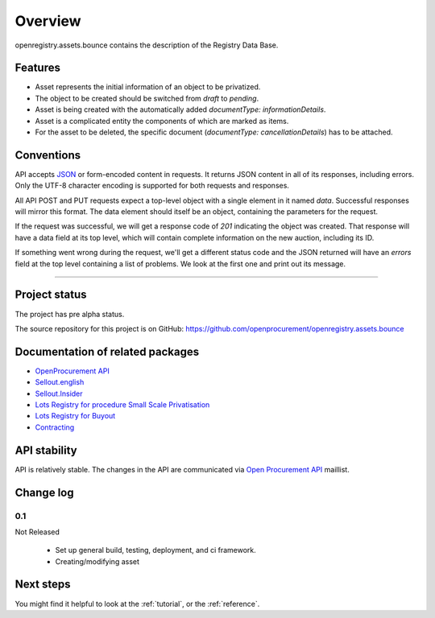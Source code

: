 Overview
========

openregistry.assets.bounce contains the description of the Registry Data Base.

Features
--------

* Asset represents the initial information of an object to be privatized.
* The object to be created should be switched from `draft` to `pending`.
* Asset is being created with the automatically added `documentType: informationDetails`. 
* Asset is a complicated entity the components of which are marked as items.
* For the asset to be deleted, the specific document (`documentType: cancellationDetails`) has to be attached.

Conventions
-----------

API accepts `JSON <http://json.org/>`_ or form-encoded content in
requests.  It returns JSON content in all of its responses, including
errors.  Only the UTF-8 character encoding is supported for both requests
and responses.

All API POST and PUT requests expect a top-level object with a single
element in it named `data`.  Successful responses will mirror this format. 
The data element should itself be an object, containing the parameters for
the request.

If the request was successful, we will get a response code of `201`
indicating the object was created.  That response will have a data field at
its top level, which will contain complete information on the new auction,
including its ID.

If something went wrong during the request, we'll get a different status
code and the JSON returned will have an `errors` field at the top level
containing a list of problems.  We look at the first one and print out its
message.

---------------------

Project status
--------------

The project has pre alpha status.

The source repository for this project is on GitHub: 
https://github.com/openprocurement/openregistry.assets.bounce  

Documentation of related packages
---------------------------------

* `OpenProcurement API <http://api-docs.openprocurement.org/en/latest/>`_
* `Sellout.english  <http://sellout-english.api-docs.ea2.openprocurement.io/en/latest/>`_
* `Sellout.Insider <http://api-docs.openprocurement.org/en/latest/>`_
* `Lots Registry for procedure Small Scale Privatisation <http://lotsloki.api-docs.registry.ea2.openprocurement.io/en/latest/>`_
* `Lots Registry for Buyout <http://lotsbargain.api-docs.registry.ea2.openprocurement.io/en/latest/>`_
* `Contracting <http://ceasefire.api-docs.ea2.openprocurement.io/en/latest/>`_

API stability
-------------

API is relatively stable. The changes in the API are communicated via `Open Procurement API
<https://groups.google.com/group/open-procurement-api>`_ maillist.

Change log
----------

0.1
~~~

Not Released

 - Set up general build, testing, deployment, and ci framework.
 - Creating/modifying asset

Next steps
----------
You might find it helpful to look at the :ref:`tutorial`, or the
:ref:`reference`.
